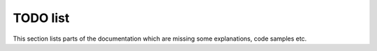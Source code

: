 
TODO list
=========

This section lists parts of the documentation which are missing some explanations, code samples etc.

.. todolist::
